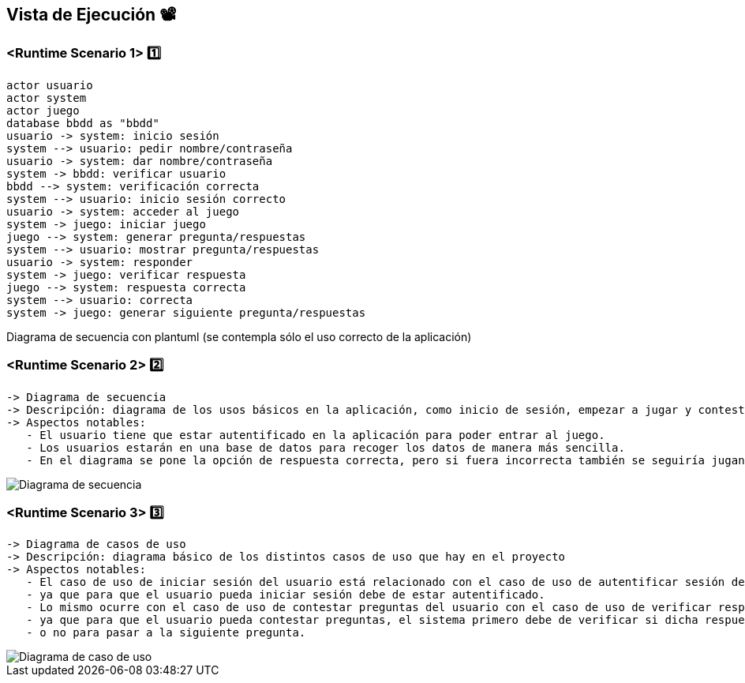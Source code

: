 ifndef::imagesdir[:imagesdir: ../images]

[[section-runtime-view]]
== Vista de Ejecución 📽️


=== <Runtime Scenario 1> 1️⃣

[plantuml,"Sequence diagram",png]
----
actor usuario
actor system
actor juego
database bbdd as "bbdd"
usuario -> system: inicio sesión
system --> usuario: pedir nombre/contraseña
usuario -> system: dar nombre/contraseña
system -> bbdd: verificar usuario
bbdd --> system: verificación correcta
system --> usuario: inicio sesión correcto
usuario -> system: acceder al juego
system -> juego: iniciar juego
juego --> system: generar pregunta/respuestas
system --> usuario: mostrar pregunta/respuestas
usuario -> system: responder
system -> juego: verificar respuesta
juego --> system: respuesta correcta
system --> usuario: correcta
system -> juego: generar siguiente pregunta/respuestas
----

Diagrama de secuencia con plantuml (se contempla sólo el uso correcto de la aplicación)


=== <Runtime Scenario 2> 2️⃣

 -> Diagrama de secuencia                                                                                                          
 -> Descripción: diagrama de los usos básicos en la aplicación, como inicio de sesión, empezar a jugar y contestar las preguntas.  
 -> Aspectos notables:                                                                                                             
    - El usuario tiene que estar autentificado en la aplicación para poder entrar al juego.                                        
    - Los usuarios estarán en una base de datos para recoger los datos de manera más sencilla.                                     
    - En el diagrama se pone la opción de respuesta correcta, pero si fuera incorrecta también se seguiría jugando.                

image::Digrama de secuencia Juego de preguntas.jpg["Diagrama de secuencia"]

=== <Runtime Scenario 3> 3️⃣

 -> Diagrama de casos de uso                                                                                                        
 -> Descripción: diagrama básico de los distintos casos de uso que hay en el proyecto                                               
 -> Aspectos notables:                                                                                                              
    - El caso de uso de iniciar sesión del usuario está relacionado con el caso de uso de autentificar sesión del sistema,          
    - ya que para que el usuario pueda iniciar sesión debe de estar autentificado.                                                  
    - Lo mismo ocurre con el caso de uso de contestar preguntas del usuario con el caso de uso de verificar respuestas del sistema, 
    - ya que para que el usuario pueda contestar preguntas, el sistema primero debe de verificar si dicha respuesta es correcta     
    - o no para pasar a la siguiente pregunta.                                                                                      


image::Diagrama de casos de uso para el juego de palabras.jpg["Diagrama de caso de uso"]
